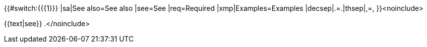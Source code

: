 {{#switch:{{{1}}}
|sa|See also=See also
|see=See
|req=Required
|xmp|Examples=Examples
|decsep|.=.|thsep|,=,
}}<noinclude>

{{text|see}} [[Template:Text]].</noinclude>